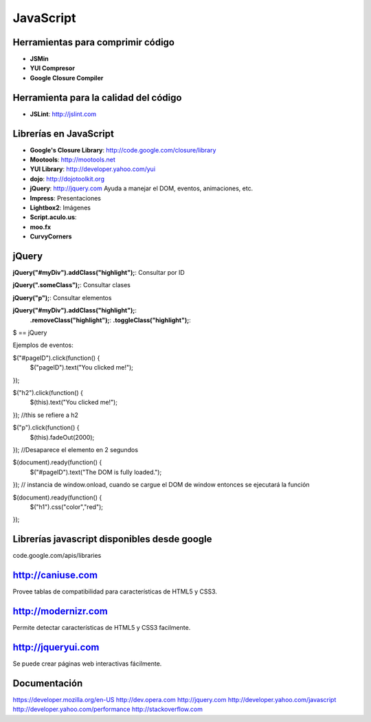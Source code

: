 
==========
JavaScript
==========

----------------------------------
Herramientas para comprimir código
----------------------------------

- **JSMin**
- **YUI Compresor**
- **Google Closure Compiler**

--------------------------------------
Herramienta para la calidad del código
--------------------------------------

- **JSLint**: http://jslint.com

-----------------------
Librerías en JavaScript
-----------------------

- **Google's Closure Library**: http://code.google.com/closure/library
- **Mootools**: http://mootools.net
- **YUI Library**: http://developer.yahoo.com/yui
- **dojo**: http://dojotoolkit.org
- **jQuery**: http://jquery.com Ayuda a manejar el DOM, eventos, animaciones, etc.
- **Impress**: Presentaciones
- **Lightbox2**: Imágenes 
- **Script.aculo.us**:
- **moo.fx**
- **CurvyCorners**

------
jQuery
------

**jQuery("#myDiv").addClass("highlight");**: Consultar por ID

**jQuery(".someClass");**: Consultar clases

**jQuery("p");**: Consultar elementos

**jQuery("#myDiv").addClass("highlight");**:
                **.removeClass("highlight");**:
                **.toggleClass("highlight");**:
$ == jQuery

Ejemplos de eventos:

$("#pageID").click(function() {
    $("pageID").text("You clicked me!");
});

$("h2").click(function() {
    $(this).text("You clicked me!");
});
//this se refiere a h2

$("p").click(function() {
    $(this).fadeOut(2000);
});
//Desaparece el elemento en 2 segundos

$(document).ready(function() {
    $("#pageID").text("The DOM is fully loaded.");
});
// instancia de window.onload, cuando se cargue el DOM de window entonces se ejecutará la función

$(document).ready(function() {
    $("h1").css("color","red");
});

---------------------------------------------
Librerías javascript disponibles desde google
---------------------------------------------

code.google.com/apis/libraries

------------------
http://caniuse.com
------------------

Provee tablas de compatibilidad para características de HTML5 y CSS3.

--------------------
http://modernizr.com
--------------------

Permite detectar características de HTML5 y CSS3 facilmente.

-------------------
http://jqueryui.com
-------------------

Se puede crear páginas web interactivas fácilmente.

-------------
Documentación
-------------

https://developer.mozilla.org/en-US
http://dev.opera.com
http://jquery.com
http://developer.yahoo.com/javascript
http://developer.yahoo.com/performance
http://stackoverflow.com




